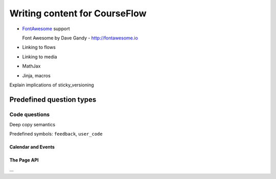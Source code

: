 Writing content for CourseFlow
==============================

* `FontAwesome <http://fontawesome.io/>`_ support

  Font Awesome by Dave Gandy - http://fontawesome.io

* Linking to flows
* Linking to media
* MathJax
* Jinja, macros

Explain implications of sticky_versioning

Predefined question types
^^^^^^^^^^^^^^^^^^^^^^^^^

Code questions
##############

Deep copy semantics

Predefined symbols: ``feedback``, ``user_code``


Calendar and Events
-------------------

The Page API
------------

...

